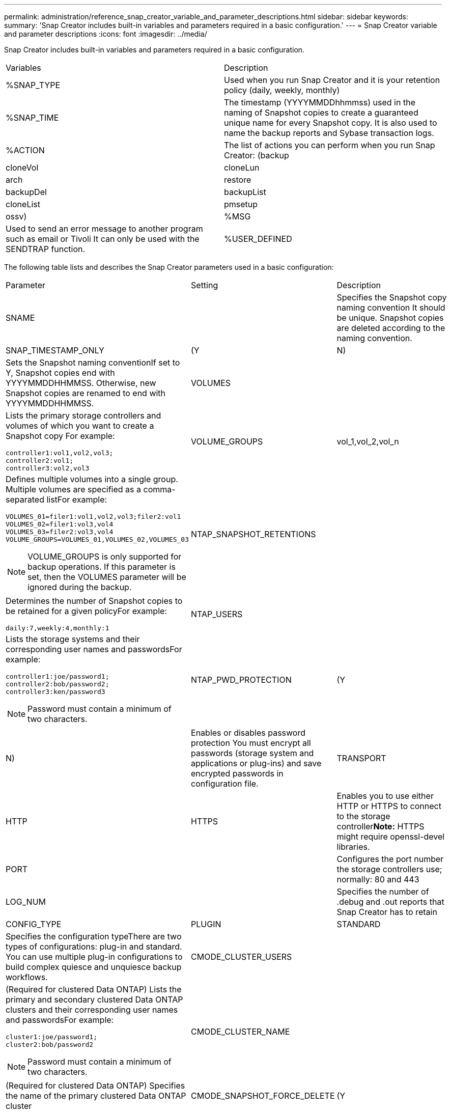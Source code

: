---
permalink: administration/reference_snap_creator_variable_and_parameter_descriptions.html
sidebar: sidebar
keywords: 
summary: 'Snap Creator includes built-in variables and parameters required in a basic configuration.'
---
= Snap Creator variable and parameter descriptions
:icons: font
:imagesdir: ../media/

[.lead]
Snap Creator includes built-in variables and parameters required in a basic configuration.

|===
| Variables| Description
a|
%SNAP_TYPE
a|
Used when you run Snap Creator and it is your retention policy (daily, weekly, monthly)
a|
%SNAP_TIME
a|
The timestamp (YYYYMMDDhhmmss) used in the naming of Snapshot copies to create a guaranteed unique name for every Snapshot copy. It is also used to name the backup reports and Sybase transaction logs.
a|
%ACTION
a|
The list of actions you can perform when you run Snap Creator: (backup|cloneVol|cloneLun|arch|restore|backupDel|backupList|cloneList|pmsetup|ossv)
a|
%MSG
a|
Used to send an error message to another program such as email or Tivoli It can only be used with the SENDTRAP function.

a|
%USER_DEFINED
a|
Passes a user-defined argument to the Snap Creator configuration file For example, to integrate with a backup application such as NetBackup, CommVault, or Legato NetWorker, you might have to pass the desired backup product's schedule into the configuration file when you have multiple schedules and want to call NetBackup, CommVault, or Legato NetWorker with a certain schedule.

You could also achieve this by having multiple configuration files for the different scenarios.

|===
The following table lists and describes the Snap Creator parameters used in a basic configuration:

|===
| Parameter| Setting| Description
a|
SNAME
a|
 
a|
Specifies the Snapshot copy naming convention It should be unique. Snapshot copies are deleted according to the naming convention.

a|
SNAP_TIMESTAMP_ONLY
a|
(Y|N)
a|
Sets the Snapshot naming conventionIf set to Y, Snapshot copies end with YYYYMMDDHHMMSS. Otherwise, new Snapshot copies are renamed to end with YYYYMMDDHHMMSS.

a|
VOLUMES
a|
 
a|
Lists the primary storage controllers and volumes of which you want to create a Snapshot copy For example:

----
controller1:vol1,vol2,vol3;
controller2:vol1;
controller3:vol2,vol3
----

a|
VOLUME_GROUPS
a|
vol_1,vol_2,vol_n
a|
Defines multiple volumes into a single group. Multiple volumes are specified as a comma-separated listFor example:

----
VOLUMES_01=filer1:vol1,vol2,vol3;filer2:vol1
VOLUMES_02=filer1:vol3,vol4
VOLUMES_03=filer2:vol3,vol4
VOLUME_GROUPS=VOLUMES_01,VOLUMES_02,VOLUMES_03
----

NOTE: VOLUME_GROUPS is only supported for backup operations. If this parameter is set, then the VOLUMES parameter will be ignored during the backup.

a|
NTAP_SNAPSHOT_RETENTIONS
a|
 
a|
Determines the number of Snapshot copies to be retained for a given policyFor example:

----
daily:7,weekly:4,monthly:1
----

a|
NTAP_USERS
a|
 
a|
Lists the storage systems and their corresponding user names and passwordsFor example:

----
controller1:joe/password1;
controller2:bob/password2;
controller3:ken/password3
----

NOTE: Password must contain a minimum of two characters.

a|
NTAP_PWD_PROTECTION
a|
(Y|N)
a|
Enables or disables password protection You must encrypt all passwords (storage system and applications or plug-ins) and save encrypted passwords in configuration file.

a|
TRANSPORT
a|
HTTP|HTTPS
a|
Enables you to use either HTTP or HTTPS to connect to the storage controller**Note:** HTTPS might require openssl-devel libraries.

a|
PORT
a|
 
a|
Configures the port number the storage controllers use; normally: 80 and 443
a|
LOG_NUM
a|
 
a|
Specifies the number of .debug and .out reports that Snap Creator has to retain
a|
CONFIG_TYPE
a|
PLUGIN|STANDARD
a|
Specifies the configuration typeThere are two types of configurations: plug-in and standard. You can use multiple plug-in configurations to build complex quiesce and unquiesce backup workflows.

a|
CMODE_CLUSTER_USERS
a|
 
a|
(Required for clustered Data ONTAP) Lists the primary and secondary clustered Data ONTAP clusters and their corresponding user names and passwordsFor example:

----
cluster1:joe/password1;
cluster2:bob/password2
----

NOTE: Password must contain a minimum of two characters.

a|
CMODE_CLUSTER_NAME
a|
 
a|
(Required for clustered Data ONTAP) Specifies the name of the primary clustered Data ONTAP cluster
a|
CMODE_SNAPSHOT_FORCE_DELETE
a|
(Y|N)
a|
Ensures deletion of Snapshot copies that should be deleted based on the Snapshot copy policy In clustered Data ONTAP, Snapshot copies are not deleted if they have any dependencies, such as a clone.

a|
LOG_TRACE_ENABLE
a|
(Y|N)
a|
Enables or disables logging of all events If disabled, the Manage ONTAP Solution result objects are not logged.

a|
NTAP_TIMEOUT
a|
Seconds
a|
Sets the timeout value for all storage controller Manage ONTAP Solution calls; default is 60 seconds
a|
USE_GLOBAL_CONFIG
a|
(Y|N)
a|
Enables you to use global configuration to store values
a|
FEDERATED_APPLICATIONS
a|
 
a|
Lists the configuration and profile names for the federated applications under the configuration For example:

----
databases@db2;databases@oracle
----

a|
CMODE_SET
a|
(Y|N)
a|
Defines whether the configuration is for clustered Data ONTAP or Data ONTAP operating in 7-Mode
a|
ALLOW_DUPLICATE_SNAME
a|
(Y|N)
a|
(Optional) Enables or disables the ability to create a configuration file with a duplicate Snapshot name This parameter will not work with global (Super Global or Profile Global) configuration files.

a|
SNAPCREATOR_MISSEDJOB_RUN
a|
(Y|N)
a|
Sets whether misfired jobs (for example, a scheduled backup operation) will run when Snap Creator is restarted.*Note:* This does not affect any hourly schedules that have been created in Snap Creator.

|===
